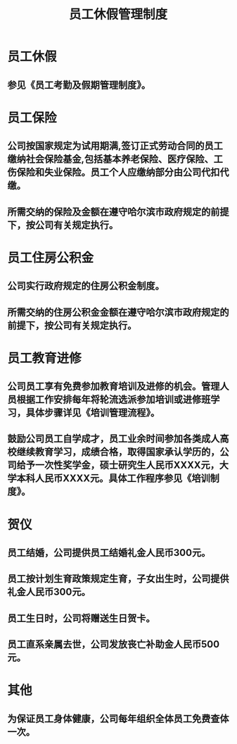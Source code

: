 :PROPERTIES:
:ID:       542b19a2-77ea-4a8e-815c-61974e6008da
:END:
#+title: 员工休假管理制度
* 员工休假
** 参见《员工考勤及假期管理制度》。
* 员工保险
** 公司按国家规定为试用期满,签订正式劳动合同的员工缴纳社会保险基金,包括基本养老保险、医疗保险、工伤保险和失业保险。员工个人应缴纳部分由公司代扣代缴。
** 所需交纳的保险及金额在遵守哈尔滨市政府规定的前提下，按公司有关规定执行。
* 员工住房公积金
** 公司实行政府规定的住房公积金制度。
** 所需交纳的住房公积金金额在遵守哈尔滨市政府规定的前提下，按公司有关规定执行。
* 员工教育进修
** 公司员工享有免费参加教育培训及进修的机会。管理人员根据工作安排每年将轮流选派参加培训或进修班学习，具体步骤详见《培训管理流程》。
** 鼓励公司员工自学成才，员工业余时间参加各类成人高校继续教育学习，成绩合格，取得国家承认学历的，公司给予一次性奖学金，硕士研究生人民币XXXX元，大学本科人民币XXXX元。具体工作程序参见《培训制度》。
* 贺仪
** 员工结婚，公司提供员工结婚礼金人民币300元。
** 员工按计划生育政策规定生育，子女出生时，公司提供礼金人民币300元。
** 员工生日时，公司将赠送生日贺卡。
** 员工直系亲属去世，公司发放丧亡补助金人民币500元。
* 其他
** 为保证员工身体健康，公司每年组织全体员工免费查体一次。
